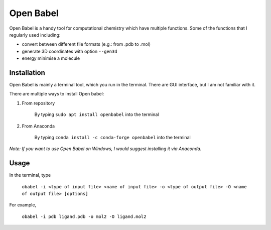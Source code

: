 Open Babel
==========
Open Babel is a handy tool for computational chemistry which have multiple functions. Some of the functions that I regularly used including:

* convert between different file formats (e.g.: from .pdb to .mol)
* generate 3D coordinates with option ``--gen3d``
* energy minimise a molecule

Installation
------------
Open Babel is mainly a terminal tool, which you run in the terminal. There are GUI interface, but I am not familiar with it. 

There are multiple ways to install Open babel:

#. From repository 

    By typing ``sudo apt install openbabel`` into the terminal

#. From Anaconda

    By typing ``conda install -c conda-forge openbabel`` into the terminal 

*Note: If you want to use Open Babel on Windows, I would suggest installing it via Anaconda.*

Usage
-----
In the terminal, type 

    ``obabel -i <type of input file> <name of input file> -o <type of output file> -O <name of output file> [options]``

For example, 

    ``obabel -i pdb ligand.pdb -o mol2 -O ligand.mol2``
